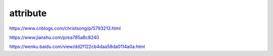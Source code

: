.. attribute.rst --- 
.. 
.. Description: 
.. Author: Hongyi Wu(吴鸿毅)
.. Email: wuhongyi@qq.com 
.. Created: 一 4月 26 17:17:52 2021 (+0800)
.. Last-Updated: 一 4月 26 17:23:27 2021 (+0800)
..           By: Hongyi Wu(吴鸿毅)
..     Update #: 1
.. URL: http://wuhongyi.cn 

##################################################
attribute
##################################################

https://www.cnblogs.com/christsong/p/5793213.html

https://www.jianshu.com/p/ea785a8c8240
   
https://wenku.baidu.com/view/dd2f122cb4daa58da0114a0a.html

   
.. 
.. attribute.rst ends here
